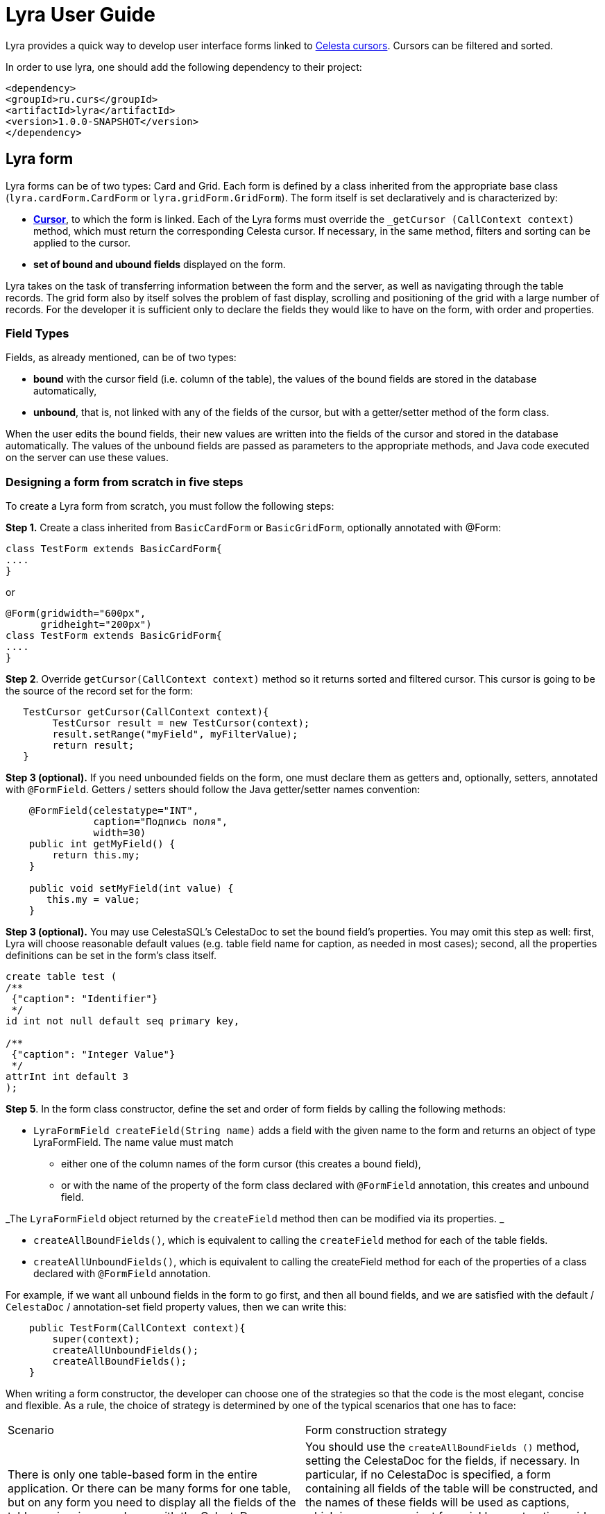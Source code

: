 = Lyra User Guide

Lyra provides a quick way to develop user interface forms linked to https://courseorchestra.github.io/celesta/#data_accessors_section[Celesta cursors]. Cursors can be filtered and sorted.

In order to use lyra, one should add the following dependency to their project:

[source, xml]
----
<dependency>
<groupId>ru.curs</groupId>
<artifactId>lyra</artifactId>
<version>1.0.0-SNAPSHOT</version>
</dependency>
----

== Lyra form

Lyra forms can be of two types: Card and Grid. Each form is defined by a class inherited from the appropriate base class (`lyra.cardForm.CardForm` or `lyra.gridForm.GridForm`). The form itself is set declaratively and is characterized by:

* *https://courseorchestra.github.io/celesta/#data_accessors_section[Cursor]*, to which the form is linked. Each of the Lyra forms must override the `_getCursor (CallContext context)` method, which must return the corresponding Celesta cursor. If necessary, in the same method, filters and sorting can be applied to the cursor.
* *set of bound and ubound fields* displayed on the form.


Lyra takes on the task of transferring information between the form and the server, as well as navigating through the table records.
The grid form also by itself solves the problem of fast display, scrolling and positioning of the grid with a large number of records.
For the developer it is sufficient only to declare the fields they would like to have on the form, with order and properties.

=== Field Types ===
Fields, as already mentioned, can be of two types:

* *bound* with the cursor field (i.e. column of the table), the values of the bound fields are stored in the database automatically,

* *unbound*, that is, not linked with any of the fields of the cursor, but with a getter/setter method of the form class.

When the user edits the bound fields, their new values are written into the fields of the cursor and stored in the database automatically.
The values of the unbound fields are passed as parameters to the appropriate methods, and Java code executed on the server can use these values.

=== Designing a form from scratch in five steps ===
To create a Lyra form from scratch, you must follow the following steps:

*Step 1.* Create a class inherited from `BasicCardForm` or `BasicGridForm`, optionally annotated with @Form:

[source,java]
----
class TestForm extends BasicCardForm{
....
}
----

or
[source,java]
----
@Form(gridwidth="600px",
      gridheight="200px")
class TestForm extends BasicGridForm{
....
}
----

*Step 2*. Override `getCursor(CallContext context)` method so it returns sorted and filtered cursor.
This cursor is going to be the source of the record set for the form:

[source,java]
----
   TestCursor getCursor(CallContext context){
        TestCursor result = new TestCursor(context);
        result.setRange("myField", myFilterValue);
        return result;
   }
----


*Step 3 (optional).* If you need unbounded fields on the form, one must declare them as getters and, optionally, setters, annotated with `@FormField`.
Getters / setters should follow the Java getter/setter names convention:
[source,java]
----
    @FormField(celestatype="INT",
               caption="Подпись поля",
               width=30)
    public int getMyField() {
        return this.my;
    }

    public void setMyField(int value) {
       this.my = value;
    }
----

*Step 3 (optional).* You may use CelestaSQL's CelestaDoc to set the bound field's properties.
You may omit this step as well: first, Lyra will choose reasonable default values (e.g. table field name for caption,
as needed in most cases); second, all the properties definitions can be set in the form's class itself.

[source,sql]
----
create table test (
/**
 {"caption": "Identifier"}
 */
id int not null default seq primary key,

/**
 {"caption": "Integer Value"}
 */
attrInt int default 3
);
----

*Step 5*. In the form class constructor, define the set and order of form fields  by calling the following methods:

* `LyraFormField createField(String name)` adds a field with the given name to the form and returns an object of type LyraFormField. The name value must match

** either one of the column names of the form cursor (this creates a bound field),

** or with the name of the property of the form class declared with `@FormField` annotation, this creates and unbound field.

_The `LyraFormField` object returned by the `createField` method then can be modified via its properties.
_

* `createAllBoundFields()`, which is equivalent to calling the `createField` method for each of the table fields.

* `createAllUnboundFields()`, which is equivalent to calling the createField method for each of the properties of a class declared with `@FormField` annotation.

For example, if we want all unbound fields in the form to go first, and then all bound fields, and we are satisfied with the default / `CelestaDoc` / annotation-set field property values, then we can write this:

[source,java]
----
    public TestForm(CallContext context){
        super(context);
        createAllUnboundFields();
        createAllBoundFields();
    }
----

When writing a form constructor, the developer can choose one of the strategies so that the code is the most elegant, concise and flexible. As a rule, the choice of strategy is determined by one of the typical scenarios that one has to face:

[cols="1, 1, options="header"]
|====
^.^|Scenario
^.^|Form construction strategy
| There is only one table-based form in the entire application. Or there can be many forms for one table, but on any form you need to display all the fields of the table or view in accordance with the CelestaDoc-specified properties.
| You should use the `createAllBoundFields ()` method, setting the CelestaDoc for the fields, if necessary. In particular, if no CelestaDoc is specified, a form containing all fields of the table will be constructed, and the names of these fields will be used as captions, which is very convenient for quickly constructing grids. Fields that have `visible = False` at the CelestaDoc level will not be displayed on the form. To add all unbound fields, use the `createAllUnboundFields ()` method.

| Only a very small quantity of the fields should be displayed on the form, or the form should be made very specific, not paying attention to what is indicated in CelestaDoc.
| You should use several calls to the `createField (name)` method for each of the fields. If necessary, the properties of objects returned by calls to this method can be changed.

| In general, the properties specified in CelestaDoc are fine, but for some of the fields you need to override them.
| You must first use the `createAllBoundFields ()` method to add all the fields with their properties taken from CelestaDoc, and then, after receiving the metadata for each of the created fields using the `getFieldsMeta (...)` method, alter them via their  properties.

|====

WARNING: Note that just as in the table the column name must be unique, within the form the field name must also be unique. Therefore, rerunning the  `createAllBoundFields()` method, as well as double calling the `createField(name)` method for the same field will lead to an error. An error will result in creating an unbound field, with a name coinciding with a table field added to the form.

=== _afterReceiving(...) and _beforeSending(...) methods

Класс формы также может и должен содержать бизнес-логику, выполняющую определённые действия при изменении значений, вводимых пользователем в форму.

Основными точками входа в бизнес-логику являются переопределяемые разработчиком решения методы

[lang,java]
----
void _afterReceiving(CallContext c)

void _beforeSending(CallContext c) 
----

Метод `_afterReceiving(self, c`) вызывается после получения данных формы с клиента, но перед тем, как данные будут сброшены в базу данных. Таким образом, если в нём поменять поля курсора, то в базу попадут изменённые значения. В аргументе c содержится курсор с полями, пришедшими из формы.

Метод `_beforeSending(self, c)` вызывается перед отправкой данных на сериализацию и в форму. Таким образом, если в нём поменять поля, на форме отобразятся изменённые значения. В аргументе c содержится курсор с полями, пришедшими из базы данных.

Бизнес-логика может содержаться также в getter-ах и setter-ах свободных полей.

Поля объекта формы сохраняются в пределах одной пользовательской сессии, т. е. для каждой пользовательской сессии создаётся свой объект-форма.

=== Метод _beforeShow(...)
Метод вызывается перед тем, как форма отображается пользователю. В данном методе могут быть произведены подготовительные действия — например, курсор может быть спозиционирован на нужную запись.

=== Метод get_properties_()

Для работы с гридом в Showcase необходимо иметь служебное поле _properties_, не отображаемое пользователю, а содержащее служебные данные Showcase. Метод `get_properties_(self)` является способом лёгкого определения данного столбца: достаточно определить данный метод в классе формы, и соответствующее поле в форму будет добавлено.

=== Атрибуты формы
Каждая форма характеризуется набором атрибутов, передаваемых через необязательные именованные параметры декоратора @form:

* `profile`  — grid.properties файл.
* `gridwidth` — ширина грида (в пискелах)
* `gridheight` — высота грида (в пикселах)
* `defaultaction`  — действие по умолчанию (см. справку по Showcase)

=== Атрибуты полей
Каждое поле формы (экземпляр класса LyraFormField) характеризуется набором атрибутов:

* `type` — тип данных. Одно из значений: 
** INT  целое значение, 
** REAL числовое значение, 
** VARCHAR строка, 
** BIT битовое поле (используется элемент управления "checkbox"), 
** DATETIME дата (используется элемент управления "календарь"). 
* `caption` — подпись. Отображаемая на поле подпись поля.
* `editable` — признак редактируемости. Если значение равно False, то поле только для чтения.
* `visible` — признак отображения. Если значение равно False, то поле не отображается на форме.
* `required` — признак обязательности заполнения. *Внимание*: связанные поля, объявленные в базе как not null, всегда будут иметь признак required. Установка этого признака в false любым методом игнорируется.
* `scale` — максимальное число десятичных знаков после запятой (актуально для REAL-полей).
* `width` — ширина поля для отображения (в пикселях).
* `assist` — процедура, отвечающая за отображение формы-помощника выбора значения в поле.

=== Способы задания свойств полей
Итак, свойства полей форм в Lyra могут быть заданы:
* В *design-time*:
** для связанных полей в CelestaDoc на полях таблиц,
** для свободных полей в параметрах декоратора `@formfield`.
* В *run-time*: для любых полей во время выполнения путём изменения свойств объекта LyraFormField, полученного либо при вызове метода `createField(name)`, либо путём извлечения из словаря, возвращаемого методом `getFieldsMeta()`.
 
Чтобы задать атрибуты поля для Lyra в CelestaDoc, необходимо в скрипте CelestaSQL вставить в CelestaDoc объект в формате JSON, например, так:

[source,sql]
----
CREATE TABLE table1 
(
  /** {"caption": "название поля",
       "visible": false}*/
  column1  INT NOT NULL IDENTITY PRIMARY KEY,
  /** игнорируемый текст {"caption": "название поля с \"кавычками\"",
       "editable": false,
       "visible": true} игнорируемый текст*/
  column2  REAL,
  column3 BIT NOT NULL DEFAULT 'FALSE'
 );
----

WARNING: Задание атрибутов поля в CelestaDoc удобно тем, что атрибут, заданный в одном месте (в скрипте CelestaSQL) будет по умолчанию использоваться во всех формах, использующих соответствующую таблицу в качестве источника данных. При этом в каждой конкретной форме всегда можно переопределить атрибуты во время выполнения. Если же форма, использующая таблицу, всего одна, то правильным подходом является задание соответствующих атрибутов полей прямо в CelestaDoc. Обратите внимание, что система автоматически выделяет из текста CelestaDoc *первый встречающийся JSON-объект*, проигнорировав остальное текстовое содержимое, которое также может присутствовать там для других целей.

Декоратор `@formfield` добавляется к функциям, возвращающим значения свободных полей, и также имеет следующие параметры:
* `type` — тип данных поля. Обязательный параметр, т. к. Python не строго типизированный язык и система не может без явного указания определить тип данных свободного поля — а значит, и подходящий тип соответствующего визуального элемента управления на формы.
* `caption`, `editable`, `visible` и т. д.  — необязательные параметры, соответствующие одноименным атрибутам поля.


[cols="1, 1, 1, options="header"]
|====
^.^|Свойство
^.^|Порядок подстановки значений для свободного поля
^.^|Порядок подстановки значений для связанного поля

| `type` 
| Обязательный параметр `type` декоратора @formfield.
| Определяется на основании типа данных поля в таблице.

| `caption`
|
1. Параметр `caption` декоратора @formfield,

2. если не задано, то название функции-геттера.
| 
1. Celestadoc поля в таблице (атрибут `caption`),
2. если не задано, то идентификатор (название) поля в таблице 
 
| `editable`
| 
1. Параметр `editable` декоратора @formfield,

2. иначе True.
|
1. Celestadoc поля в таблице (атрибут `editable`),

2. если не задано, то True.
 
| `visible`
| 
1. Параметр `visible` декоратора @formfield,

2. если не задано, то True.
|
1. Celestadoc поля в таблице (атрибут `visible`),

2. если не задано, то True.  

|====




== Реализация Lyra-форм
Ниже представлена UML-диаграмма Java-классов системы Lyra:

image::images/Lyra.png[]

От Java-класса BasicGridForm наследуется Python-класс lyra.gridForm.GridForm, от BasicCardForm — lyra.cardForm.CardForm.

=== Пример реализации класса формы с комментариями

[source,python]
----
# coding=UTF-8

#импорт базового класса формы
from lyra.cardForm import CardForm
#импорт декораторов @form и @formfield
from lyra.basicForm import form
from lyra.basicForm import formfield
#импорт класса курсора
from _testgrain_orm import testCursor


#декоратор @form ОБЯЗАТЕЛЕН
#класс формы наследуется либо от lyra.cardForm.CardForm, либо от lyra.gridForm.GridForm
@form()
class TestForm(CardForm):
    #конструктор формы вызывается один раз в рамках пользовательской сессии при первом отображении формы  
    #при последующих обращениях к форме в рамках пользовательской сессии объект формы используется повторно, 
    #переменные объекта сохраняются в оперативной памяти сервера
    def __init__(self, context):
        #вызов унаследованного конструктора ОБЯЗАТЕЛЕН
        super(TestForm, self).__init__(context)

        #здесь могут быть определены переменные формы и произведены иные действия, требуемые для инициализации
        self.f1 = 0
        self.f2 = 1
        
        #вызов этого метода приведёт к получению формой ВСЕХ полей курсора в том порядке, в котором они определены в SQL
        #self.createAllBoundFields()
        
        #вместо этого мы явно указываем, какие связанные поля будут входить в форму, переопределяя, по необходимости, их атрибуты и порядок следования 
        f=self.createField('field2')
        f.setCaption('Подпись первого поля')
        f.setEditable(True)

        #значение createField в этот раз мы не обрабатываем, поэтому останутся значения из CelestaDoc или по умолчанию.
        self.createField('field1')

    #метод получения объекта курсора
    def _getCursor(self, context):
        #здесь может быть выполнена сортировка и фильтрация в соответствии с заданными программно или пользователем ограничениями
        return testCursor(context)

    #Метод чтения значения поля объявляется декоратором @formfield с опциональным указанием параметров
    @formfield(celestatype='INT', 
               caption='Поле 1', 
               visible=True)
    def ff1(self):
        return self.f1

    #Метод записи значения поля.
    @ff1.setter
    def ff1(self, value):
        self.f1 = value
        
    @formfield(celestatype='INT', 
               caption='Поле 2')
    def ff2(self):
        return self.f2

    #Метод, вызываемый после десериализации принятых от формы данных
    #Параметр c содержит курсор
    def _afterReceiving(self, c):
        self.f2 = self.f1 * self.f1
    
    #Метод, вызываемый перед сериализацией и передачей данных на форму
    #Параметр c содержит курсор    
    def _beforeSending(self, c):
        pass

----
